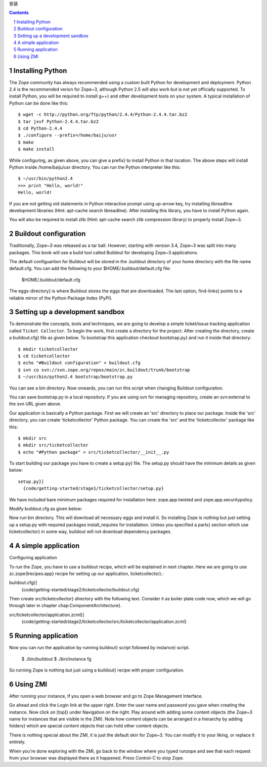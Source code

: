 
安装

.. Contents::
.. sectnum::



Installing Python
--------------------------

The Zope community has always recommended using a custom built Python
for development and deployment.  Python 2.4 is the recommended verion
for Zope~3, although Python 2.5 will also work but is not yet
officially supported.  To install Python, you will be required to
install g++} and other development tools on your
system.  A typical installation of Python can be done like this::

    $ wget -c http://python.org/ftp/python/2.4.4/Python-2.4.4.tar.bz2
    $ tar jxvf Python-2.4.4.tar.bz2
    $ cd Python-2.4.4
    $ ./configure --prefix=/home/baiju/usr
    $ make
    $ make install

While configuring, as given above, you can give a prefix} to
install Python in that location.  The above steps will install Python
inside /home/baiju/usr directory.  You can run the Python
interpreter like this::

    $ ~/usr/bin/python2.4
    >>> print "Hello, world!"
    Hello, world!

If you are not getting old statements in Python interactive prompt using
up-arrow key, try installing libreadline development libraries
(Hint: apt-cache search libreadline).  After installing this
library, you have to install Python again.

You will also be required to install zlib (Hint:
apt-cache search zlib compression library) to properly install
Zope~3.

Buildout configuration
------------------------------

Traditionally, Zope~3 was released as a tar ball.  However, starting with
version 3.4, Zope~3 was split into many packages.  This book will use a build
tool called Buildout for developing Zope~3 applications.

The default configuartion for Buildout will be stored in the
.buildout directory of your home directory with the file name
default.cfg.  You can add the following to your
$HOME/.buildout/default.cfg file:

    \$HOME/.buildout/default.cfg

The eggs-directory} is where Buildout stores the eggs that are downloaded.
The last option, find-links} points to a reliable mirror of
the Python Package Index (PyPI).

Setting up a development sandbox
--------------------------------------------

To demonstrate the concepts, tools and techniques, we are going to
develop a simple ticket/issue tracking application called ``Ticket
Collector``.  To begin the work, first create a directory for the
project.  After creating the directory, create a buildout.cfg}
file as given below.  To bootstrap this application checkout
bootstrap.py} and run it inside that directory::

    $ mkdir ticketcollector
    $ cd ticketcollector
    $ echo "#Buildout configuration" > buildout.cfg
    $ svn co svn://svn.zope.org/repos/main/zc.buildout/trunk/bootstrap
    $ ~/usr/bin/python2.4 bootstrap/bootstrap.py

You can see a bin directory.  Now onwards, you can run this script when changing
Buildout configuration.

You can save bootstrap.py in a local repository.  If you are
using svn for managing repository, create an svn:external to the svn URL
given above.

Our application is basically a Python package.  First we will create
an 'src' directory to place our package.  Inside the 'src' directory,
you can create 'ticketcollector' Python package.  You can create the
'src' and the 'ticketcollector' package like this::

    $ mkdir src
    $ mkdir src/ticketcollector
    $ echo "#Python package" > src/ticketcollector/__init__.py 

To start building our package you have to create a setup.py}
file.  The setup.py should have the minimum details as given
below::

    setup.py}]
      {code/getting-started/stage1/ticketcollector/setup.py}

We have included bare minimum packages required for installation here:
zope.app.twisted and zope.app.securitypolicy.

Modify buildout.cfg as given below:

Now run bin directory.  This will
download all necessary eggs and install it.  So installing Zope is
nothing but just setting up a setup.py
with required packages install_requires for installation.
Unless you specified a parts} section which use
ticketcollector} in some way, buildout will not download
dependency packages.

A simple application
-------------------------
Configuring application

To run the Zope, you have to use a buildout recipe, which will be
explained in next chapter.  Here we are going to use
zc.zope3recipes:app} recipe for setting up our application,
ticketcollector}.:

buildout.cfg}]
  {code/getting-started/stage2/ticketcollector/buildout.cfg}

Then create src/ticketcollector}
directory with the following text.  Consider it as boiler plate code
now, which we will go through later in chapter chap:ComponentArchitecture}.

src/ticketcollector/application.zcml}]
  {code/getting-started/stage2/ticketcollector/src/ticketcollector/application.zcml}

Running application
--------------------------------
Now you can run the application by running buildout} script followed
by instance} script.

    $ ./bin/buildout
    $ ./bin/instance fg

So running Zope is nothing but just using a buildout} recipe
with proper configuration.

Using ZMI
---------------------

After running your instance, If you open a web browser and go to
Zope Management Interface.

Go ahead and click the Login link at the upper right. Enter the user
name and password you gave when creating the instance. Now click on
[top]} under Navigation on the right. Play around with adding
some content objects (the Zope~3 name for instances that are visible
in the ZMI). Note how content objects can be arranged in a hierarchy
by adding folders} which are special content objects that can
hold other content objects.

There is nothing special about the ZMI, it is just the default skin
for Zope~3.  You can modify it to your liking, or replace it entirely.

When you're done exploring with the ZMI, go back to the window where
you typed runzope and see that each request from your browser was
displayed there as it happened. Press Control-C to stop Zope.


